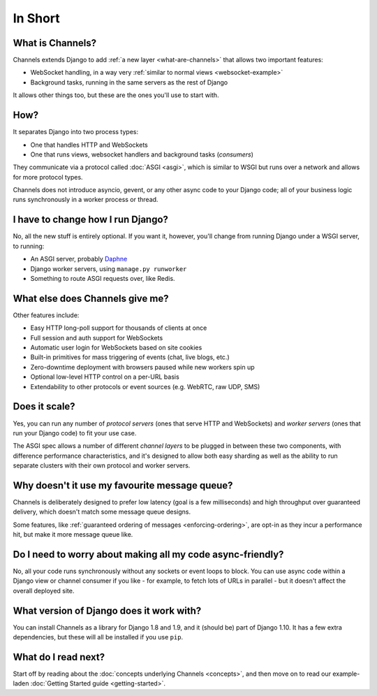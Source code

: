 In Short
========


What is Channels?
-----------------

Channels extends Django to add :ref:`a new layer <what-are-channels>`
that allows two important features:

* WebSocket handling, in a way very :ref:`similar to normal views <websocket-example>`
* Background tasks, running in the same servers as the rest of Django

It allows other things too, but these are the ones you'll use to start with.


How?
----

It separates Django into two process types:

* One that handles HTTP and WebSockets
* One that runs views, websocket handlers and background tasks (*consumers*)

They communicate via a protocol called :doc:`ASGI <asgi>`, which is similar
to WSGI but runs over a network and allows for more protocol types.

Channels does not introduce asyncio, gevent, or any other async code to
your Django code; all of your business logic runs synchronously in a worker
process or thread.


I have to change how I run Django?
----------------------------------

No, all the new stuff is entirely optional. If you want it, however, you'll
change from running Django under a WSGI server, to running:

* An ASGI server, probably `Daphne <http://github.com/andrewgodwin/daphne/>`_
* Django worker servers, using ``manage.py runworker``
* Something to route ASGI requests over, like Redis.


What else does Channels give me?
--------------------------------

Other features include:

* Easy HTTP long-poll support for thousands of clients at once
* Full session and auth support for WebSockets
* Automatic user login for WebSockets based on site cookies
* Built-in primitives for mass triggering of events (chat, live blogs, etc.)
* Zero-downtime deployment with browsers paused while new workers spin up
* Optional low-level HTTP control on a per-URL basis
* Extendability to other protocols or event sources (e.g. WebRTC, raw UDP, SMS)


Does it scale?
--------------

Yes, you can run any number of *protocol servers* (ones that serve HTTP
and WebSockets) and *worker servers* (ones that run your Django code) to
fit your use case.

The ASGI spec allows a number of different *channel layers* to be plugged in
between these two components, with difference performance characteristics, and
it's designed to allow both easy sharding as well as the ability to run
separate clusters with their own protocol and worker servers.


Why doesn't it use my favourite message queue?
----------------------------------------------

Channels is deliberately designed to prefer low latency (goal is a few milliseconds)
and high throughput over guaranteed delivery, which doesn't match some
message queue designs.

Some features, like :ref:`guaranteed ordering of messages <enforcing-ordering>`,
are opt-in as they incur a performance hit, but make it more message queue like.


Do I need to worry about making all my code async-friendly?
-----------------------------------------------------------

No, all your code runs synchronously without any sockets or event loops to
block. You can use async code within a Django view or channel consumer if you
like - for example, to fetch lots of URLs in parallel - but it doesn't
affect the overall deployed site.


What version of Django does it work with?
-----------------------------------------

You can install Channels as a library for Django 1.8 and 1.9, and it (should be)
part of Django 1.10. It has a few extra dependencies, but these will all
be installed if you use ``pip``.


What do I read next?
--------------------

Start off by reading about the :doc:`concepts underlying Channels <concepts>`,
and then move on to read our example-laden :doc:`Getting Started guide <getting-started>`.
